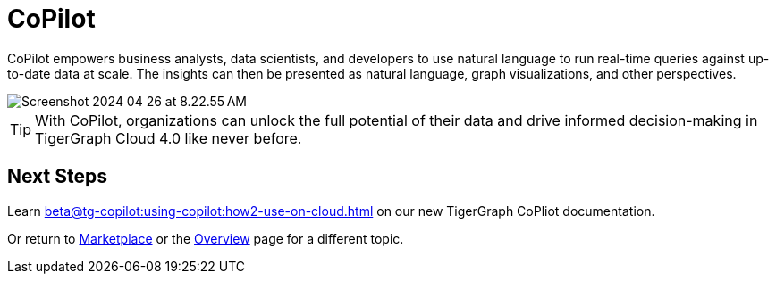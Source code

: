 = CoPilot
:experimental:

CoPilot empowers business analysts, data scientists, and developers to use natural language to run real-time queries against up-to-date data at scale.
The insights can then be presented as natural language, graph visualizations, and other perspectives.

image::Screenshot 2024-04-26 at 8.22.55 AM.png[]

[TIP]
====
With CoPilot, organizations can unlock the full potential of their data and drive informed decision-making in TigerGraph Cloud 4.0 like never before.
====

== Next Steps

Learn xref:beta@tg-copilot:using-copilot:how2-use-on-cloud.adoc[] on our new TigerGraph CoPliot documentation.

Or return to xref:cloudBeta:integrations:index.adoc[Marketplace] or the xref:cloudBeta:overview:index.adoc[Overview] page for a different topic.
